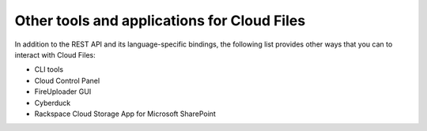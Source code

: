 .. _gsg-tools-and-applications:

Other tools and applications for Cloud Files 
----------------------------------------------

In addition to the REST API and its language-specific bindings, the following list 
provides other ways that you can to interact with Cloud Files:

-  CLI tools 
-  Cloud Control Panel 
-  FireUploader GUI 
-  Cyberduck 
-  Rackspace Cloud Storage App for Microsoft SharePoint 

